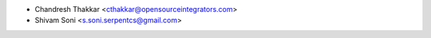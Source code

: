 * Chandresh Thakkar <cthakkar@opensourceintegrators.com>
* Shivam Soni <s.soni.serpentcs@gmail.com>
